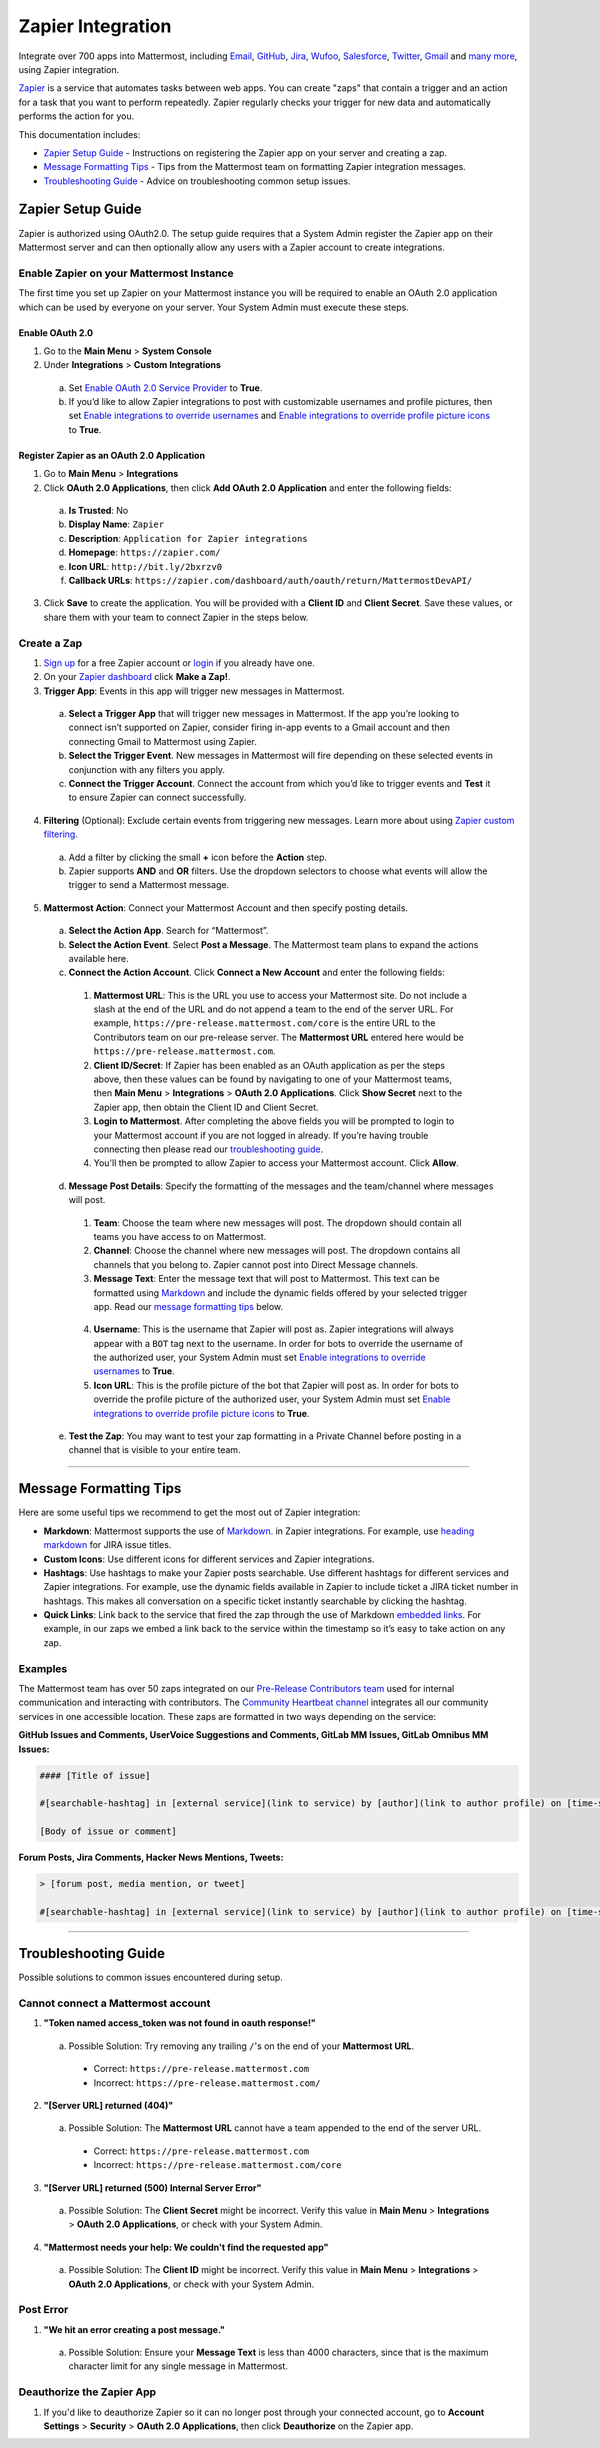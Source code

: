 Zapier Integration
===================

Integrate over 700 apps into Mattermost, including `Email <https://zapier.com/zapbook/email-parser/>`_, `GitHub <https://zapier.com/zapbook/github/>`_, `Jira <https://zapier.com/zapbook/jira/>`_, `Wufoo <https://zapier.com/zapbook/wufoo/>`_, `Salesforce <https://zapier.com/zapbook/salesforce/>`_, `Twitter <https://zapier.com/zapbook/twitter/>`_, `Gmail <https://zapier.com/zapbook/gmail/>`_ and `many more <https://zapier.com/zapbook/>`_, using Zapier integration.

`Zapier <https://zapier.com/>`_ is a service that automates tasks between web apps. You can create "zaps" that contain a trigger and an action for a task that you want to perform repeatedly. Zapier regularly checks your trigger for new data and automatically performs the action for you.

This documentation includes:

- `Zapier Setup Guide <https://docs.mattermost.com/integrations/zapier.html#id1>`_ - Instructions on registering the Zapier app on your server and creating a zap.
- `Message Formatting Tips <https://docs.mattermost.com/integrations/zapier.html#id4>`_ - Tips from the Mattermost team on formatting Zapier integration messages.
- `Troubleshooting Guide <https://docs.mattermost.com/integrations/zapier.html#id6>`_ - Advice on troubleshooting common setup issues.


Zapier Setup Guide
--------------------------------
Zapier is authorized using OAuth2.0. The setup guide requires that a System Admin register the Zapier app on their Mattermost server and can then optionally allow any users with a Zapier account to create integrations.

Enable Zapier on your Mattermost Instance
~~~~~~~~~~~~~~~~~~~~~~~~~~~~~~~~~~~~~~~~~~~~~
The first time you set up Zapier on your Mattermost instance you will be required to enable an OAuth 2.0 application which can be used by everyone on your server. Your System Admin must execute these steps.

Enable OAuth 2.0
```````````````````````````
1. Go to the **Main Menu** > **System Console**
2. Under **Integrations** > **Custom Integrations**
  a. Set `Enable OAuth 2.0 Service Provider <https://docs.mattermost.com/administration/config-settings.html#enable-oauth-2-0-service-provider>`_ to **True**.
  b. If you’d like to allow Zapier integrations to post with customizable usernames and profile pictures, then set `Enable integrations to override usernames <https://docs.mattermost.com/administration/config-settings.html#enable-integrations-to-override-usernames>`_ and `Enable integrations to override profile picture icons <https://docs.mattermost.com/administration/config-settings.html#enable-integrations-to-override-profile-picture-iconss>`_ to **True**.

Register Zapier as an OAuth 2.0 Application
````````````````````````````````````````````````````````````````
1. Go to **Main Menu** > **Integrations**
2. Click **OAuth 2.0 Applications**, then click **Add OAuth 2.0 Application** and enter the following fields:
  a. **Is Trusted**: No
  b. **Display Name**: ``Zapier``
  c. **Description**: ``Application for Zapier integrations``
  d. **Homepage**: ``https://zapier.com/``
  e. **Icon URL**: ``http://bit.ly/2bxrzv0``
  f. **Callback URLs**: ``https://zapier.com/dashboard/auth/oauth/return/MattermostDevAPI/``
3. Click **Save** to create the application. You will be provided with a **Client ID** and **Client Secret**. Save these values, or share them with your team to connect Zapier in the steps below.

.. image:: ../images/zapier-oauth.png


Create a Zap
~~~~~~~~~~~~~~~~~~~~~~~~~
1. `Sign up <https://zapier.com/sign-up/>`_ for a free Zapier account or `login <https://zapier.com/app/login>`_ if you already have one.
2. On your `Zapier dashboard <https://zapier.com/app/dashboard>`_ click **Make a Zap!**.
3. **Trigger App**: Events in this app will trigger new messages in Mattermost.
  a. **Select a Trigger App** that will trigger new messages in Mattermost. If the app you’re looking to connect isn’t supported on Zapier, consider firing in-app events to a Gmail account and then connecting Gmail to Mattermost using Zapier.
  b. **Select the Trigger Event**. New messages in Mattermost will fire depending on these selected events in conjunction with any filters you apply.
  c. **Connect the Trigger Account**. Connect the account from which you’d like to trigger events and **Test** it to ensure Zapier can connect successfully.
4. **Filtering** (Optional): Exclude certain events from triggering new messages. Learn more about using `Zapier custom filtering <https://zapier.com/learn/how-to-use-zapier/custom-filters/>`_.
  a. Add a filter by clicking the small **+** icon before the **Action** step.
  b. Zapier supports **AND** and **OR** filters. Use the dropdown selectors to choose what events will allow the trigger to send a Mattermost message.
5. **Mattermost Action**: Connect your Mattermost Account and then specify posting details.
  a. **Select the Action App**. Search for “Mattermost”.
  b. **Select the Action Event**. Select **Post a Message**. The Mattermost team plans to expand the actions available here.
  c. **Connect the Action Account**. Click **Connect a New Account** and enter the following fields:
    1. **Mattermost URL**: This is the URL you use to access your Mattermost site. Do not include a slash at the end of the URL and do not append a team to the end of the server URL. For example, ``https://pre-release.mattermost.com/core`` is the entire URL to the Contributors team on our pre-release server. The **Mattermost URL** entered here would be ``https://pre-release.mattermost.com``.
    2. **Client ID/Secret**: If Zapier has been enabled as an OAuth application as per the steps above, then these values can be found by navigating to one of your Mattermost teams, then **Main Menu** > **Integrations** > **OAuth 2.0 Applications**. Click **Show Secret** next to the Zapier app, then obtain the Client ID and Client Secret.
    3. **Login to Mattermost**. After completing the above fields you will be prompted to login to your Mattermost account if you are not logged in already. If you’re having trouble connecting then please read our `troubleshooting guide <https://docs.mattermost.com/integrations/zapier.html#id6>`_.
    4. You'll then be prompted to allow Zapier to access your Mattermost account. Click **Allow**.
  d. **Message Post Details**: Specify the formatting of the messages and the team/channel where messages will post.
    1. **Team**: Choose the team where new messages will post. The dropdown should contain all teams you have access to on Mattermost.
    2. **Channel**: Choose the channel where new messages will post. The dropdown contains all channels that you belong to. Zapier cannot post into Direct Message channels.
    3. **Message Text**: Enter the message text that will post to Mattermost. This text can be formatted using `Markdown <https://docs.mattermost.com/help/messaging/formatting-text.html>`_ and include the dynamic fields offered by your selected trigger app. Read our `message formatting tips <https://docs.mattermost.com/integrations/zapier.html#id4>`_ below.

      .. image:: ../images/zapier-dynamic-fields.png

    4. **Username**: This is the username that Zapier will post as. Zapier integrations will always appear with a ``BOT`` tag next to the username. In order for bots to override the username of the authorized user, your System Admin must set `Enable integrations to override usernames <https://docs.mattermost.com/administration/config-settings.html#enable-integrations-to-override-usernames>`_ to **True**.
    5. **Icon URL**: This is the profile picture of the bot that Zapier will post as. In order for bots to override the profile picture of the authorized user, your System Admin must set `Enable integrations to override profile picture icons <https://docs.mattermost.com/administration/config-settings.html#enable-integrations-to-override-profile-picture-iconss>`_ to **True**.
  e. **Test the Zap**: You may want to test your zap formatting in a Private Channel before posting in a channel that is visible to your entire team.

-----------

Message Formatting Tips
--------------------------------------

Here are some useful tips we recommend to get the most out of Zapier integration:

- **Markdown**: Mattermost supports the use of `Markdown. <https://docs.mattermost.com/help/messaging/formatting-text.html>`_ in Zapier integrations. For example, use `heading markdown <https://docs.mattermost.com/help/messaging/formatting-text.html#headings>`_ for JIRA issue titles.
- **Custom Icons**: Use different icons for different services and Zapier integrations.
- **Hashtags**: Use hashtags to make your Zapier posts searchable. Use different hashtags for different services and Zapier integrations. For example, use the dynamic fields available in Zapier to include ticket a JIRA ticket number in hashtags. This makes all conversation on a specific ticket instantly searchable by clicking the hashtag.
- **Quick Links**: Link back to the service that fired the zap through the use of Markdown `embedded links <https://docs.mattermost.com/help/messaging/formatting-text.html#links>`_. For example, in our zaps we embed a link back to the service within the timestamp so it’s easy to take action on any zap.

Examples
~~~~~~~~~~~~~

The Mattermost team has over 50 zaps integrated on our `Pre-Release Contributors team <https://pre-release.mattermost.com/core/>`_ used for internal communication and interacting with contributors. The `Community Heartbeat channel <https://pre-release.mattermost.com/core/channels/community-heartbeat>`_ integrates all our community services in one accessible location. These zaps are formatted in two ways depending on the service:

**GitHub Issues and Comments, UserVoice Suggestions and Comments, GitLab MM Issues, GitLab Omnibus MM Issues:**

.. code::

    #### [Title of issue]

    #[searchable-hashtag] in [external service](link to service) by [author](link to author profile) on [time-stamp](link to specific issue or comment)

    [Body of issue or comment]

.. image:: ../images/zapier-ch1.png


**Forum Posts, Jira Comments, Hacker News Mentions, Tweets:**

.. code::

     > [forum post, media mention, or tweet]

     #[searchable-hashtag] in [external service](link to service) by [author](link to author profile) on [time-stamp](link to specific forum post, media mention or tweet)

.. image:: ../images/zapier-ch2.png

-----------

Troubleshooting Guide
--------------------------------
Possible solutions to common issues encountered during setup.

Cannot connect a Mattermost account
~~~~~~~~~~~~~~~~~~~~~~~~~~~~~~~~~~~~

1. **"Token named access_token was not found in oauth response!"**
  a. Possible Solution: Try removing any trailing ``/``'s on the end of your **Mattermost URL**.
    - Correct: ``https://pre-release.mattermost.com``
    - Incorrect: ``https://pre-release.mattermost.com/``

    .. image:: ../images/zapier-error1.png

2. **"[Server URL] returned (404)"**
  a. Possible Solution: The **Mattermost URL** cannot have a team appended to the end of the server URL.
    - Correct: ``https://pre-release.mattermost.com``
    - Incorrect: ``https://pre-release.mattermost.com/core``

  .. image:: ../images/zapier-error2.png

3. **"[Server URL] returned (500) Internal Server Error"**
  a. Possible Solution: The **Client Secret** might be incorrect. Verify this value in **Main Menu** > **Integrations** > **OAuth 2.0 Applications**, or check with your System Admin.

  .. image:: ../images/zapier-error4.png

4. **"Mattermost needs your help: We couldn't find the requested app"**
  a. Possible Solution: The **Client ID** might be incorrect. Verify this value in **Main Menu** > **Integrations** > **OAuth 2.0 Applications**, or check with your System Admin.

  .. image:: ../images/zapier-error3.png

Post Error
~~~~~~~~~~~~~~~~~~~~~~~~~~~~~~~~~~~~

1. **"We hit an error creating a post message."**
  a. Possible Solution: Ensure your **Message Text** is less than 4000 characters, since that is the maximum character limit for any single message in Mattermost.

  .. image:: ../images/zapier-error5.png

Deauthorize the Zapier App
~~~~~~~~~~~~~~~~~~~~~~~~~~~~~~~~~~~~

1. If you'd like to deauthorize Zapier so it can no longer post through your connected account, go to **Account Settings** > **Security** > **OAuth 2.0 Applications**, then click **Deauthorize** on the Zapier app.

.. image:: ../images/zapier-deauthorize.png
